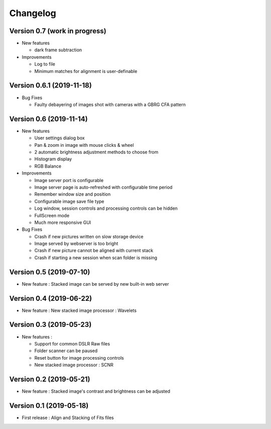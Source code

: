 =========
Changelog
=========

Version 0.7 (work in progress)
==============================

- New features

  - dark frame subtraction

- Improvements

  - Log to file
  - Minimum matches for alignment is user-definable

Version 0.6.1 (2019-11-18)
==========================

- Bug Fixes

  - Faulty debayering of images shot with cameras with a GBRG CFA pattern

Version 0.6 (2019-11-14)
========================

- New features

  - User settings dialog box
  - Pan & zoom in image with mouse clicks & wheel
  - 2 automatic brightness adjustment methods to choose from
  - Histogram display
  - RGB Balance

- Improvements

  - Image server port is configurable
  - Image server page is auto-refreshed with configurable time period
  - Remember window size and position
  - Configurable image save file type
  - Log window, session controls and processing controls can be hidden
  - FullScreen mode
  - Much more responsive GUI

- Bug Fixes

  - Crash if new pictures written on slow storage device
  - Image served by webserver is too bright
  - Crash if new picture cannot be aligned with current stack
  - Crash if starting a new session when scan folder is missing


Version 0.5 (2019-07-10)
========================

- New feature : Stacked image can be served by new built-in web server

Version 0.4 (2019-06-22)
========================

- New feature : New stacked image processor : Wavelets

Version 0.3 (2019-05-23)
========================

- New features :

  - Support for common DSLR Raw files
  - Folder scanner can be paused
  - Reset button for image processing controls
  - New stacked image processor : SCNR

Version 0.2 (2019-05-21)
========================

- New feature : Stacked image's contrast and brightness can be adjusted

Version 0.1 (2019-05-18)
========================

- First release : Align and Stacking of Fits files

